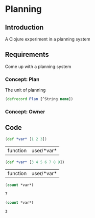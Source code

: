 * Planning
** Introduction
A Clojure experiment in a planning system
** Requirements
Come up with a planning system
*** Concept: Plan
The unit of planning
#+begin_src clojure :session s1 :results value :tangle yes
(defrecord Plan [^String name])
#+end_src
*** Concept: Owner
** Code               
#+name: set-clojure-session-var-s1
#+begin_src clojure :session s1 :results value :tangle yes
(def *var* [1 2 3])
#+end_src

#+results: set-clojure-session-var-s1
| function | user/*var* |

#+name: set-clojure-session-var-s2
#+begin_src clojure :session s2 :results value
(def *var* [3 4 5 6 7 8 9])
#+end_src

#+results: set-clojure-session-var-s2
| function | user/*var* |

#+name: get-clojure-session-var-s1
#+begin_src clojure :session s1 :results value
(count *var*)
#+end_src

#+results: get-clojure-session-var-s1
: 7

#+name: get-clojure-session-var-s2
#+begin_src clojure :session s2 :results value
(count *var*)
#+end_src

#+results: get-clojure-session-var-s2
: 3

